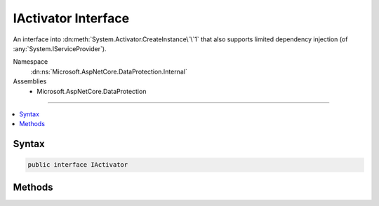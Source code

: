 

IActivator Interface
====================






An interface into :dn:meth:`System.Activator.CreateInstance\`\`1` that also supports
limited dependency injection (of :any:`System.IServiceProvider`\).


Namespace
    :dn:ns:`Microsoft.AspNetCore.DataProtection.Internal`
Assemblies
    * Microsoft.AspNetCore.DataProtection

----

.. contents::
   :local:









Syntax
------

.. code-block:: csharp

    public interface IActivator








.. dn:interface:: Microsoft.AspNetCore.DataProtection.Internal.IActivator
    :hidden:

.. dn:interface:: Microsoft.AspNetCore.DataProtection.Internal.IActivator

Methods
-------

.. dn:interface:: Microsoft.AspNetCore.DataProtection.Internal.IActivator
    :noindex:
    :hidden:

    
    .. dn:method:: Microsoft.AspNetCore.DataProtection.Internal.IActivator.CreateInstance(System.Type, System.String)
    
        
    
        
        Creates an instance of <em>implementationTypeName</em> and ensures
        that it is assignable to <em>expectedBaseType</em>.
    
        
    
        
        :type expectedBaseType: System.Type
    
        
        :type implementationTypeName: System.String
        :rtype: System.Object
    
        
        .. code-block:: csharp
    
            object CreateInstance(Type expectedBaseType, string implementationTypeName)
    


